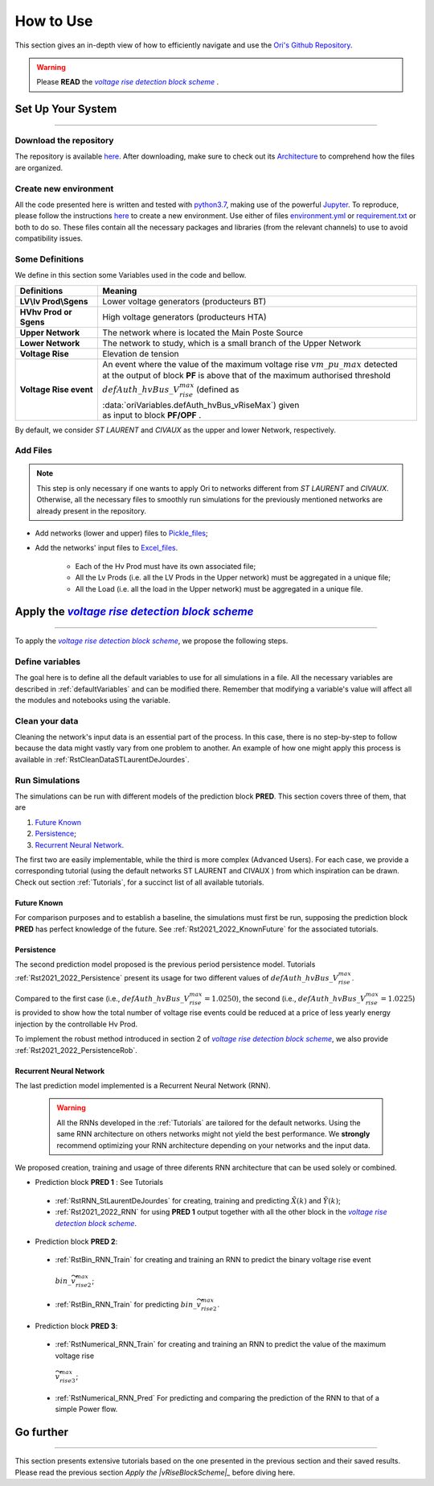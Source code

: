 .. |vRiseBlockScheme| replace:: `voltage rise detection block scheme`
.. _vRiseBlockScheme: https://github.com/pajjaecat/ORI-SRD/blob/main/Ressources/Docs/VRiseControlBlockScheme.pdf
.. |uppernet| replace:: `ST LAURENT`
.. |lowernet| replace:: `CIVAUX`



How to Use
##############
 
 
This section gives an in-depth view of how to efficiently navigate and use the
`Ori's Github Repository <https://github.com/pajjaecat/ORI-SRD>`_.

.. warning:: 
    Please **READ** the |vRiseBlockScheme|_ .
  


Set Up Your System
--------------------
**********************


Download the repository
^^^^^^^^^^^^^^^^^^^^^^^^

The repository is available  `here <https://github.com/pajjaecat/ORI-SRD>`_. After downloading, make sure to check out
its `Architecture <https://github.com/pajjaecat/ORI-SRD/blob/main/Ressources/README.md>`_ to comprehend how the files
are organized.



Create  new environment 
^^^^^^^^^^^^^^^^^^^^^^^^

All the code presented here is written and tested with `python3.7 <https://www.python.org/>`_, making use of the
powerful `Jupyter <https://jupyter.org/)>`_. To reproduce, please follow the instructions
`here <https://stackoverflow.com/questions/48787250/set-up-virtualenv-using-a-requirements-txt-generated-by-cond>`_ to
create a new environment. Use either of files `environment.yml <https://github.com/pajjaecat/ORI-SRD/blob/main/environment.yml>`_
or  `requirement.txt <https://github.com/pajjaecat/ORI-SRD/blob/main/requirements.txt>`_  or both to do so. These files
contain all the necessary packages and libraries (from the relevant channels) to use to avoid compatibility issues.


Some Definitions
^^^^^^^^^^^^^^^^^^
We define in this section some Variables used in the code and bellow.

============================  =====================================================================================
         **Definitions**                **Meaning**
============================  =====================================================================================
**LV\\lv Prod\\Sgens**         Lower voltage generators (producteurs BT)
**HV\hv Prod or Sgens**        High voltage generators (producteurs HTA)
**Upper Network**              The network where is located the Main Poste Source
**Lower Network**              The network to study, which is a small branch of the Upper Network
**Voltage Rise**               Elevation de tension
**Voltage Rise event**         | An event where the value of the  maximum voltage rise :math:`vm\_ pu\_ max` detected
                               | at the output of block **PF** is above that of the maximum authorised threshold  
                               | :math:`defAuth\_ hvBus\_ V_{rise}^{max}` (defined as :data:`oriVariables.defAuth_hvBus_vRiseMax`) 
                                  given
                               | as input to block **PF/OPF** .
============================  =====================================================================================


By default, we consider |uppernet| and |lowernet| as the upper and lower Network, respectively. 


Add Files
^^^^^^^^^^^^

.. note::
   This step is only necessary if one wants to apply Ori to networks different from |uppernet| and |lowernet|.
   Otherwise, all the necessary files to smoothly run simulations for the previously mentioned networks are
   already present in the repository.
 
 
- Add networks (lower and upper) files to  `Pickle_files <https://github.com/pajjaecat/ORI-SRD/tree/main/Ressources/Pickle_files>`_;
- Add the networks' input files to `Excel_files <https://github.com/pajjaecat/ORI-SRD/tree/main/Ressources/Excel_files>`_. 

   - Each of the Hv Prod must have its own associated file;
   - All the Lv Prods (i.e. all the LV Prods in the Upper network) must be aggregated in a unique file;
   - All the Load (i.e. all the load in the Upper network) must be aggregated in a unique file.




Apply the |vRiseBlockScheme|_ 
-------------------------------
**********************************


To apply the |vRiseBlockScheme|_, we propose the following steps. 


Define variables
^^^^^^^^^^^^^^^^^^

The goal here is to define all the default variables to use for all simulations in a file. All the necessary variables
are described in :ref:`defaultVariables` and can be modified there. Remember that modifying a variable's value will
affect all the modules and notebooks using the variable.


Clean your data
^^^^^^^^^^^^^^^^^
Cleaning the network's input data is an essential part of the process. In this case, there is no step-by-step to follow
because the data might vastly vary from one problem to another. An example of how one might apply this process is
available in :ref:`RstCleanDataSTLaurentDeJourdes`.


Run Simulations
^^^^^^^^^^^^^^^^
The simulations can be run with different models of the prediction block **PRED**. This section covers three of them,
that are

#. `Future Known`_
#. `Persistence`_;
#. `Recurrent Neural Network`_.

The first two are easily implementable, while the third is more complex (Advanced Users). For each case, we provide a
corresponding tutorial (using the default networks ST LAURENT and CIVAUX ) from which inspiration can be drawn. Check
out section :ref:`Tutorials`, for a succinct list of all available tutorials.

Future Known
=============
For comparison purposes and to establish a baseline, the simulations must first be run, supposing the prediction block 
**PRED** has perfect knowledge of the future. See :ref:`Rst2021_2022_KnownFuture` for the associated tutorials.


Persistence
===========
The second prediction model proposed is the previous period persistence model. Tutorials 
:ref:`Rst2021_2022_Persistence` present its usage for two different values of :math:`defAuth\_ hvBus\_ V^{max}_{rise}`.

Compared to the first case (i.e., :math:`defAuth\_ hvBus\_ V^{max}_{rise} = 1.0250`), the second 
(i.e., :math:`defAuth\_ hvBus\_ V^{max}_{rise} = 1.0225`) is provided to show how the total number of voltage rise events 
could be reduced at a price of less yearly energy injection by the controllable Hv Prod. 

To implement the robust method introduced in section 2 of |vRiseBlockScheme|_, we also provide :ref:`Rst2021_2022_PersistenceRob`.


Recurrent Neural Network
========================
The last prediction model implemented is a Recurrent Neural Network (RNN). 

  .. warning ::
       All the RNNs developed in the :ref:`Tutorials` are tailored for the default networks. Using the same RNN architecture on others
       networks might not yield the best performance. We **strongly** recommend optimizing your RNN architecture depending on 
       your networks and the input data. 
       
We proposed creation, training and usage of three diferents RNN architecture that can be used solely or combined. 

- Prediction block **PRED 1** : See Tutorials
 - :ref:`RstRNN_StLaurentDeJourdes` for creating, training  and predicting :math:`\tilde{X}(k)` and :math:`\tilde{Y}(k)`;
 - :ref:`Rst2021_2022_RNN` for using **PRED 1** output together with all the other block in the |vRiseBlockScheme|_.

- Prediction block **PRED 2**: 
 - :ref:`RstBin_RNN_Train` for creating and training an RNN to predict the binary voltage rise event
  :math:`bin\_ \widetilde{v^{max}_{rise2}}`;
 - :ref:`RstBin_RNN_Train` for predicting :math:`bin\_ \widetilde{v^{max}_{rise2}}`.
 
- Prediction block **PRED 3**: 
 - :ref:`RstNumerical_RNN_Train` for creating and training an RNN to predict the value of the maximum voltage rise 
  :math:`\widetilde{v^{max}_{rise3}}`;
 - :ref:`RstNumerical_RNN_Pred` For predicting and comparing the prediction of the RNN to that of a simple Power flow.


Go further
-----------
**************


This section presents extensive tutorials based on the one presented in the previous section and their saved results. Please read the previous 
section `Apply the |vRiseBlockScheme|_` before diving here.




